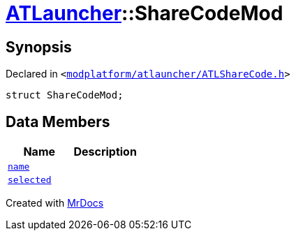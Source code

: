 [#ATLauncher-ShareCodeMod]
= xref:ATLauncher.adoc[ATLauncher]::ShareCodeMod
:relfileprefix: ../
:mrdocs:


== Synopsis

Declared in `&lt;https://github.com/PrismLauncher/PrismLauncher/blob/develop/launcher/modplatform/atlauncher/ATLShareCode.h#L27[modplatform&sol;atlauncher&sol;ATLShareCode&period;h]&gt;`

[source,cpp,subs="verbatim,replacements,macros,-callouts"]
----
struct ShareCodeMod;
----

== Data Members
[cols=2]
|===
| Name | Description 

| xref:ATLauncher/ShareCodeMod/name.adoc[`name`] 
| 

| xref:ATLauncher/ShareCodeMod/selected.adoc[`selected`] 
| 

|===





[.small]#Created with https://www.mrdocs.com[MrDocs]#
